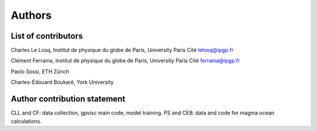 Authors
=======

List of contributors
--------------------

Charles Le Losq, Institut de physique du globe de Paris, University Paris Cité
lelosq@ipgp.fr

Clément Ferraina, Institut de physique du globe de Paris, University Paris Cité
ferraina@ipgp.fr

Paolo Sossi, ETH Zürich

Charles-Édouard Boukaré, York University

Author contribution statement
-----------------------------

CLL and CF: data collection, gpvisc main code, model training. PS and CEB: data and code for magma ocean calculations.